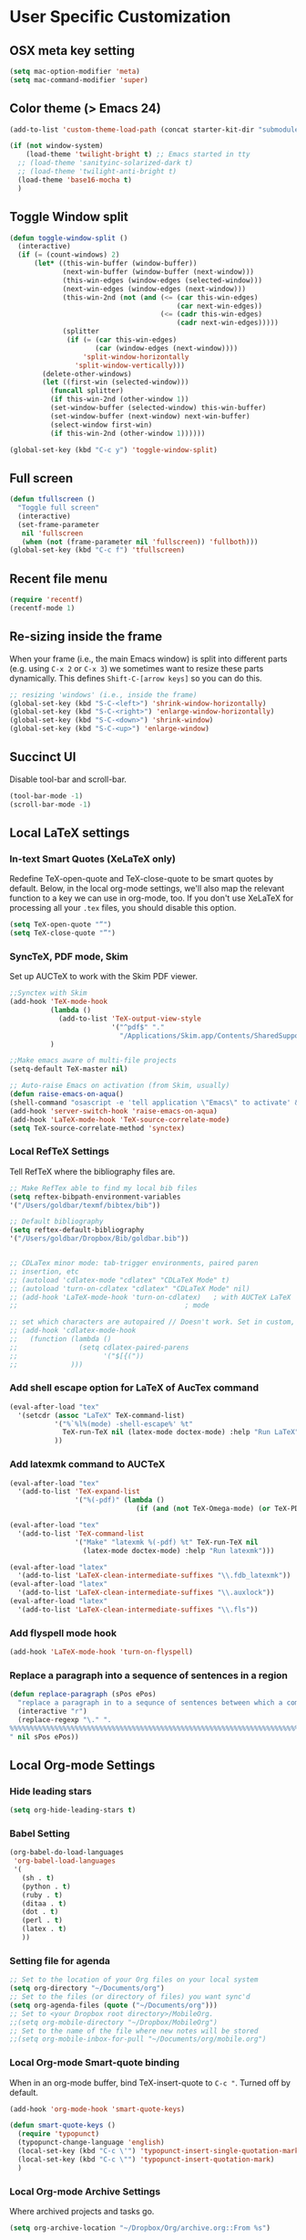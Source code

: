* User Specific Customization
** OSX meta key setting
#+name: osx-meta
#+begin_src emacs-lisp
  (setq mac-option-modifier 'meta)
  (setq mac-command-modifier 'super)
#+end_src

** Color theme (> Emacs 24)
#+name: setting color theme
#+begin_src emacs-lisp
  (add-to-list 'custom-theme-load-path (concat starter-kit-dir "submodules/color-themes"))

  (if (not window-system)
      (load-theme 'twilight-bright t) ;; Emacs started in tty
    ;; (load-theme 'sanityinc-solarized-dark t)
    ;; (load-theme 'twilight-anti-bright t)
    (load-theme 'base16-mocha t)
    )

#+end_src
** Toggle Window split
   #+begin_src emacs-lisp
     (defun toggle-window-split ()
       (interactive)
       (if (= (count-windows) 2)
           (let* ((this-win-buffer (window-buffer))
                  (next-win-buffer (window-buffer (next-window)))
                  (this-win-edges (window-edges (selected-window)))
                  (next-win-edges (window-edges (next-window)))
                  (this-win-2nd (not (and (<= (car this-win-edges)
                                              (car next-win-edges))
                                          (<= (cadr this-win-edges)
                                              (cadr next-win-edges)))))
                  (splitter
                   (if (= (car this-win-edges)
                          (car (window-edges (next-window))))
                       'split-window-horizontally
                     'split-window-vertically)))
             (delete-other-windows)
             (let ((first-win (selected-window)))
               (funcall splitter)
               (if this-win-2nd (other-window 1))
               (set-window-buffer (selected-window) this-win-buffer)
               (set-window-buffer (next-window) next-win-buffer)
               (select-window first-win)
               (if this-win-2nd (other-window 1))))))

     (global-set-key (kbd "C-c y") 'toggle-window-split)
   #+end_src

** Full screen
#+name: full screen
#+begin_src emacs-lisp
  (defun tfullscreen ()
    "Toggle full screen"
    (interactive)
    (set-frame-parameter
     nil 'fullscreen
     (when (not (frame-parameter nil 'fullscreen)) 'fullboth)))
  (global-set-key (kbd "C-c f") 'tfullscreen)
#+end_src

** Recent file menu
#+name: recentfile
#+begin_src emacs-lisp
  (require 'recentf)
  (recentf-mode 1)
#+end_src
** Re-sizing inside the frame
When your frame (i.e., the main Emacs window) is split into different
parts (e.g. using =C-x 2= or =C-x 3=) we sometimes want to resize
these parts dynamically. This defines =Shift-C-[arrow keys]= so you
can do this.

#+name: resize-splits
#+begin_src emacs-lisp
  ;; resizing 'windows' (i.e., inside the frame)
  (global-set-key (kbd "S-C-<left>") 'shrink-window-horizontally)
  (global-set-key (kbd "S-C-<right>") 'enlarge-window-horizontally)
  (global-set-key (kbd "S-C-<down>") 'shrink-window)
  (global-set-key (kbd "S-C-<up>") 'enlarge-window)
#+end_src
** Succinct UI

Disable tool-bar and scroll-bar.

#+name: minimal ui
#+begin_src emacs-lisp
  (tool-bar-mode -1)
  (scroll-bar-mode -1)
#+end_src
** Local LaTeX settings
*** In-text Smart Quotes (XeLaTeX only)
    Redefine TeX-open-quote and TeX-close-quote to be smart quotes by default. Below, in the local org-mode settings, we'll also map the relevant function to a key we can use in org-mode, too. If you don't use XeLaTeX for processing all your =.tex= files, you should disable this option.

#+source: smart-quotes
#+begin_src emacs-lisp
  (setq TeX-open-quote "“")
  (setq TeX-close-quote "”")
#+end_src

*** SyncTeX, PDF mode, Skim
Set up AUCTeX to work with the Skim PDF viewer.

#+name: auctex skim
#+begin_src emacs-lisp
  ;;Synctex with Skim
  (add-hook 'TeX-mode-hook
            (lambda ()
              (add-to-list 'TeX-output-view-style
                           '("^pdf$" "."
                             "/Applications/Skim.app/Contents/SharedSupport/displayline %n %o %b")))
            )

  ;;Make emacs aware of multi-file projects
  (setq-default TeX-master nil)

  ;; Auto-raise Emacs on activation (from Skim, usually)
  (defun raise-emacs-on-aqua()
  (shell-command "osascript -e 'tell application \"Emacs\" to activate' &"))
  (add-hook 'server-switch-hook 'raise-emacs-on-aqua)
  (add-hook 'LaTeX-mode-hook 'TeX-source-correlate-mode)
  (setq TeX-source-correlate-method 'synctex)
#+end_src

*** Local RefTeX Settings
Tell RefTeX where the bibliography files are.

#+name: local-reftex
#+begin_src emacs-lisp
    ;; Make RefTex able to find my local bib files
    (setq reftex-bibpath-environment-variables
    '("/Users/goldbar/texmf/bibtex/bib"))

    ;; Default bibliography
    (setq reftex-default-bibliography
    '("/Users/goldbar/Dropbox/Bib/goldbar.bib"))


    ;; CDLaTex minor mode: tab-trigger environments, paired paren
    ;; insertion, etc
    ;; (autoload 'cdlatex-mode "cdlatex" "CDLaTeX Mode" t)
    ;; (autoload 'turn-on-cdlatex "cdlatex" "CDLaTeX Mode" nil)
    ;; (add-hook 'LaTeX-mode-hook 'turn-on-cdlatex)   ; with AUCTeX LaTeX
    ;;                                         ; mode

    ;; set which characters are autopaired // Doesn't work. Set in custom, below.
    ;; (add-hook 'cdlatex-mode-hook
    ;;   (function (lambda ()
    ;;               (setq cdlatex-paired-parens
    ;;                     '("$[{("))
    ;;             )))
#+end_src

*** Add shell escape option for LaTeX of AucTex command
#+srcname: shell-escape
#+begin_src emacs-lisp
  (eval-after-load "tex"
    '(setcdr (assoc "LaTeX" TeX-command-list)
             '("%`%l%(mode) -shell-escape%' %t"
               TeX-run-TeX nil (latex-mode doctex-mode) :help "Run LaTeX")
             ))
#+end_src
*** Add latexmk command to AUCTeX
#+srcname: auctex-latexmk
#+begin_src emacs-lisp
  (eval-after-load "tex"
    '(add-to-list 'TeX-expand-list
                  '("%(-pdf)" (lambda ()
                                 (if (and (not TeX-Omega-mode) (or TeX-PDF-mode TeX-DVI-via-PDFTeX)) "-pdflatex='xelatex -shell-escape -synctex=1 -interaction=nonstopmode -file-line-error' -pdf" "")))))

  (eval-after-load "tex"
    '(add-to-list 'TeX-command-list
                  '("Make" "latexmk %(-pdf) %t" TeX-run-TeX nil
                    (latex-mode doctex-mode) :help "Run latexmk")))

  (eval-after-load "latex"
    '(add-to-list 'LaTeX-clean-intermediate-suffixes "\\.fdb_latexmk"))
  (eval-after-load "latex"
    '(add-to-list 'LaTeX-clean-intermediate-suffixes "\\.auxlock"))
  (eval-after-load "latex"
    '(add-to-list 'LaTeX-clean-intermediate-suffixes "\\.fls"))
#+end_src
*** Add flyspell mode hook
#+srcname: auctex-flyspell
#+begin_src emacs-lisp
  (add-hook 'LaTeX-mode-hook 'turn-on-flyspell)
#+end_src

*** Replace a paragraph into a sequence of sentences in a region
#+name: replace
#+begin_src emacs-lisp
  (defun replace-paragraph (sPos ePos)
    "replace a paragraph in to a sequnce of sentences between which a comment line exists."
    (interactive "r")
    (replace-regexp "\." ".
  %%%%%%%%%%%%%%%%%%%%%%%%%%%%%%%%%%%%%%%%%%%%%%%%%%%%%%%%%%%%%%%%%%%%%%%%%%%%%%%%
  " nil sPos ePos))
#+end_src

** Local Org-mode Settings
*** Hide leading stars
#+begin_src emacs-lisp
  (setq org-hide-leading-stars t)
#+end_src

*** Babel Setting
#+name: org-babel-lang-set
#+begin_src emacs-lisp
  (org-babel-do-load-languages
   'org-babel-load-languages
   '(
     (sh . t)
     (python . t)
     (ruby . t)
     (ditaa . t)
     (dot . t)
     (perl . t)
     (latex . t)
     ))

#+end_src

*** Setting file for agenda
#+name: orgmode agenda
#+begin_src emacs-lisp
  ;; Set to the location of your Org files on your local system
  (setq org-directory "~/Documents/org")
  ;; Set to the files (or directory of files) you want sync'd
  (setq org-agenda-files (quote ("~/Documents/org")))
  ;; Set to <your Dropbox root directory>/MobileOrg.
  ;;(setq org-mobile-directory "~/Dropbox/MobileOrg")
  ;; Set to the name of the file where new notes will be stored
  ;;(setq org-mobile-inbox-for-pull "~/Documents/org/mobile.org")

#+end_src
*** Local Org-mode Smart-quote binding
When in an org-mode buffer, bind TeX-insert-quote to =C-c "=. Turned off by default.

#+source: org-mode-smartquote-key
#+begin_src emacs-lisp :tangle no
  (add-hook 'org-mode-hook 'smart-quote-keys)

  (defun smart-quote-keys ()
    (require 'typopunct)
    (typopunct-change-language 'english)
    (local-set-key (kbd "C-c \'") 'typopunct-insert-single-quotation-mark)
    (local-set-key (kbd "C-c \"") 'typopunct-insert-quotation-mark)
    )
#+end_src

*** Local Org-mode Archive Settings
    Where archived projects and tasks go.
#+source: orgmode-archive
#+begin_src emacs-lisp :tangle no
  (setq org-archive-location "~/Dropbox/Org/archive.org::From %s")
#+end_src

*** Local Org-mode Mobile Settings
   Sync orgmode files with Dropbox and iPhone.
#+src-name: orgmode-mobile
#+begin_src emacs-lisp :tangle no
   ;; Set to the location of your Org files on your local system
   (setq org-directory "~/Documents/org")
   ;; Set to the files (or directory of files) you want sync'd
   (setq org-agenda-files (quote ("~/Documents/org")))
   ;; Set to <your Dropbox root directory>/MobileOrg.
   (setq org-mobile-directory "~/Dropbox/MobileOrg")
   ;; Set to the name of the file where new notes will be stored
   (setq org-mobile-inbox-for-pull "~/Documents/org/mobile.org")
#+end_src

*** Local Org-mode Babel Settings
   Configure org-mode so that when you edit source code in an indirect buffer (with C-c '), the buffer is opened in the current window. That way, your window organization isn't broken when switching.

#+source: orgmode-indirect-buffer-settings
#+begin_src emacs-lisp
  (setq org-src-window-setup 'current-window)
#+end_src

*** XeLaTeX and pdfLaTeX Export Settings
   Configure org-mode to export directly to PDF using pdflatex or
   xelatex, compiling the bibliography as it goes, with my preferred
   setup in each case. There is a good deal of local stuff in this section. The required style files used below are available at https://github.com/kjhealy/latex-custom-kjh. You may need to adjust or remove some of these settings depending on your
   preferences and local configuration.

#+source: orgmode-xelatex-export
#+begin_src emacs-lisp
  (require 'org-latex)
  ;; Choose either listings or minted for exporting source code blocks.
  ;; Using minted (as here) requires pygments be installed. To use the
  ;; default listings package instead, use
  ;; (setq org-export-latex-listings t)
  ;; and change references to "minted" below to "listings"
  (setq org-export-latex-listings 'minted)

  ;; default settings for minted code blocks
  (setq org-export-latex-minted-options
        '(;("frame" "single")
          ("bgcolor" "bg") ; bg will need to be defined in the preamble of your document. It's defined in org-preamble-pdflatex.sty and org-preamble-xelatex.sty below.
          ("fontsize" "\\small")
          ))
  ;; turn off the default toc behavior; deal with it properly in headers to files.
  (defun org-export-latex-no-toc (depth)
    (when depth
      (format "%% Org-mode is exporting headings to %s levels.\n"
              depth)))
  (setq org-export-latex-format-toc-function 'org-export-latex-no-toc)

  (add-to-list 'org-export-latex-classes
               '("memarticle"
                 "\\documentclass[11pt,oneside,article]{memoir}"
                 ("\\section{%s}" . "\\section*{%s}")
                 ("\\subsection{%s}" . "\\subsection*{%s}")
                 ("\\subsubsection{%s}" . "\\subsubsection*{%s}")
                 ("\\paragraph{%s}" . "\\paragraph*{%s}")
                 ("\\subparagraph{%s}" . "\\subparagraph*{%s}")))

  (add-to-list 'org-export-latex-classes
               '("memarticle-vc"
                 "\\documentclass[11pt,oneside,article]{memoir}\n\\immediate\\write18{sh ./vc}\n\\input{vc} % vc package"
                 ("\\section{%s}" . "\\section*{%s}")
                 ("\\subsection{%s}" . "\\subsection*{%s}")
                 ("\\subsubsection{%s}" . "\\subsubsection*{%s}")
                 ("\\paragraph{%s}" . "\\paragraph*{%s}")
                 ("\\subparagraph{%s}" . "\\subparagraph*{%s}")))

  (add-to-list 'org-export-latex-classes
               '("membook"
                 "\\documentclass[11pt,oneside]{memoir}"
                 ("\\chapter{%s}" . "\\chapter*{%s}")
                 ("\\section{%s}" . "\\section*{%s}")
                 ("\\subsection{%s}" . "\\subsection*{%s}")
                 ("\\subsubsection{%s}" . "\\subsubsection*{%s}")))

  (add-to-list 'org-export-latex-classes
               '("membook-vc"
                 "\\documentclass[11pt,oneside]{memoir}\n\\immediate\\write18{sh ./vc}\n\\input{vc} % vc package"
                 ("\\chapter{%s}" . "\\chapter*{%s}")
                 ("\\section{%s}" . "\\section*{%s}")
                 ("\\subsection{%s}" . "\\subsection*{%s}")
                 ("\\subsubsection{%s}" . "\\subsubsection*{%s}")))

  ;; Originally taken from Bruno Tavernier: http://thread.gmane.org/gmane.emacs.orgmode/31150/focus=31432
  ;; but adapted to use latexmk 4.22 or higher.
  (defun my-auto-tex-cmd ()
    "When exporting from .org with latex, automatically run latex,
                       pdflatex, or xelatex as appropriate, using latexmk."
    (let ((texcmd)))
    ;; default command: pdflatex
    (setq texcmd "latexmk -pdflatex='pdflatex --shell-escape' -pdf %f")
    ;; pdflatex -> .pdf
    (if (string-match "LATEX_CMD: pdflatex" (buffer-string))
        (setq texcmd "latexmk -pdflatex='pdflatex --shell-escape' -pdf %f"))
    ;; xelatex -> .pdf
    (if (string-match "LATEX_CMD: xelatex" (buffer-string))
        (setq texcmd "latexmk -pdflatex='xelatex --shell-escape' -pdf %f"))
    ;; LaTeX compilation command
    (setq org-latex-to-pdf-process (list texcmd)))

  (add-hook 'org-export-latex-after-initial-vars-hook 'my-auto-tex-cmd)

  ;; Default packages included in /every/ tex file, latex, pdflatex or xelatex
  (setq org-export-latex-packages-alist
        '(("" "graphicx" t)
          ("" "longtable" nil)
          ("" "float" )))

  ;; Custom packages
  (defun my-auto-tex-parameters ()
    "Automatically select the tex packages to include. See https://github.com/kjhealy/latex-custom-kjh for the support files included here."
    ;; default packages for ordinary latex or pdflatex export
    (setq org-export-latex-packages-alist
        '(("" "graphicx" t)
          ("" "longtable" nil)
          ("" "float" )))
    ;; (setq org-export-latex-default-packages-alist
    ;;       '(("AUTO" "inputenc" t)
    ;;         ("minted,minion" "org-preamble-pdflatex" t)))
    ;; Packages to include when xelatex is used
    (if (string-match "LATEX_CMD: pdflatex" (buffer-string))
        (setq org-export-latex-default-packages-alist
          '(("AUTO" "inputenc" t)
            ("minted,minion" "org-preamble-pdflatex" t))))
    ;; Packages to include when xelatex is used
    (if (string-match "LATEX_CMD: xelatex" (buffer-string))
        (setq org-export-latex-default-packages-alist
              '(("minted" "org-preamble-xelatex" t) ))))

  (add-hook 'org-export-latex-after-initial-vars-hook 'my-auto-tex-parameters)

#+end_src

*** Local Org-mode HTML export Settings
Create =html= files form the =org= sources, to help with documentation. To set up org-mode for publishing projects to HTML you will need to change these settings, as they apply only to the Starter Kit.

#+source: html-export-settings
#+begin_src emacs-lisp
  (setq org-publish-project-alist
         '(("org"
            :base-directory "~/.emacs.d/"
            :publishing-directory "~/Documents/websites/kjhhome/esk/"
            :auto-sitemap t
            :sitemap-filename "index.org"
            :sitemap-title "Emacs Starter Kit for the Social Sciences: Documentation"
            :section-numbers t
            :table-of-contents nil
            :style "<link rel=\"stylesheet\"
                   href=\"http://kieranhealy.org/css/blueprint/org-screen.css\"
                   type=\"text/css\"/>")))

;;   (setq org-export-html-style-extra "<link rel=\"stylesheet\" href=\"http://kieranhealy.org/css/kjh-org-custom.css\" type=\"text/css\"><link rel=\"stylesheet\" href=\"http://kieranhealy.org/css/blueprint/print.css\" type=\"text/css\" media=\"print\"> <!--[if IE]><link rel=\"stylesheet\" href=\"http://kieranhealy.org/css/blueprint/ie.css\" type=\"text/css\" media=\"screen,projection\"><![endif]-->")
    (setq org-export-html-style-extra "<link rel=\"stylesheet\" href=\"./style.css\" type=\"text/css\"/>")

#+end_src

*** Local Org-mode ToDo keyword Settings
#+source: orgmode-todo-keyword
#+begin_src emacs-lisp
  (setq org-todo-keywords
        (quote ((sequence "TODO(t)" "NEXT(n)" "STARTED(s)" "DELEGATED(D)" "|" "DONE(d!/!)")
                (sequence "WAITING(w@/!)" "SOMEDAY(S!)" "|" "CANCELLED(c@/!)" "PHONE")
                (sequence "OPEN(O!)" "|" "CLOSED(C!)"))))

  (setq org-todo-keyword-faces
        (quote (("TODO" :foreground "red" :weight bold)
                ("NEXT" :foreground "skyblue" :weight bold)
                ("STARTED" :foreground "skyblue" :weight bold)
                ("DELEGATED" :foreground "magenta" :weight bold)
                ("DONE" :foreground "forest green" :weight bold)
                ("WAITING" :foreground "orange" :weight bold)
                ("SOMEDAY" :foreground "magenta" :weight bold)
                ("CANCELLED" :foreground "forest green" :weight bold)
                ("OPEN" :foreground "blue" :weight bold)
                ("CLOSED" :foreground "forest green" :weight bold)
                ("PHONE" :foreground "forest green" :weight bold))))
#+end_src
*** Local Org-mode Seeting from doc.norang.ca

#+source: org-model-norang-no-show-children-task
#+begin_src emacs-lisp
(setq org-tags-match-list-sublevels nil)
#+end_src

#+source: org-mode-norang-project
#+begin_src emacs-lisp

(setq org-stuck-projects (quote ("" nil nil "")))

(defun bh/is-project-p ()
  "Any task with a todo keyword subtask"
  (let ((has-subtask)
        (subtree-end (save-excursion (org-end-of-subtree t)))
        (is-a-task (member (nth 2 (org-heading-components)) org-todo-keywords-1)))
    (save-excursion
      (forward-line 1)
      (while (and (not has-subtask)
                  (< (point) subtree-end)
                  (re-search-forward "^\*+ " subtree-end t))
        (when (member (org-get-todo-state) org-todo-keywords-1)
          (setq has-subtask t))))
    (and is-a-task has-subtask)))

(defun bh/skip-non-stuck-projects ()
  "Skip trees that are not stuck projects"
  (let* ((next-headline (save-excursion (or (outline-next-heading) (point-max))))
         (subtree-end (save-excursion (org-end-of-subtree t)))
         (has-next (save-excursion
                     (forward-line 1)
                     (and (< (point) subtree-end)
                          (re-search-forward "^\\*+ \\(NEXT\\|STARTED\\) " subtree-end t)))))
    (if (and (bh/is-project-p) (not has-next))
        nil ; a stuck project, has subtasks but no next task
      next-headline)))

(defun bh/skip-non-projects ()
  "Skip trees that are not projects"
  (let ((subtree-end (save-excursion (org-end-of-subtree t))))
    (if (bh/is-project-p)
        nil
      subtree-end)))

(defun bh/skip-project-trees-and-habits ()
  "Skip trees that are projects"
  (let ((subtree-end (save-excursion (org-end-of-subtree t))))
    (cond
     ((bh/is-project-p)
      subtree-end)
     ((org-is-habit-p)
      subtree-end)
     (t
      nil))))

(defun bh/skip-projects ()
  "Skip trees that are projects"
  (let ((next-headline (save-excursion (or (outline-next-heading) (point-max)))))
    (cond
     ((bh/is-project-p)
      next-headline)
     (t
      nil))))

(defun bh/skip-project-trees-and-habits ()
  "Skip trees that are projects"
  (let ((subtree-end (save-excursion (org-end-of-subtree t))))
    (cond
     ((bh/is-project-p)
      subtree-end)
     ((org-is-habit-p)
      subtree-end)
     (t
      nil))))
#+end_src

#+source: org-mode-norang-archive
#+begin_src emacs-lisp

(setq org-archive-mark-done nil)
(setq org-archive-location "%s_archive::* Archived Tasks")

(defun bh/skip-non-archivable-tasks ()
  "Skip trees that are not available for archiving"
  (let ((next-headline (save-excursion (or (outline-next-heading) (point-max)))))
    ;; Consider only tasks with done todo headings as archivable candidates
    (if (member (org-get-todo-state) org-done-keywords)
        (let* ((subtree-end (save-excursion (org-end-of-subtree t)))
               (daynr (string-to-int (format-time-string "%d" (current-time))))
               (a-month-ago (* 60 60 24 (+ daynr 1)))
               (last-month (format-time-string "%Y-%m-" (time-subtract (current-time) (seconds-to-time a-month-ago))))
               (this-month (format-time-string "%Y-%m-" (current-time)))
               (subtree-is-current (save-excursion
                                     (forward-line 1)
                                     (and (< (point) subtree-end)
                                          (re-search-forward (concat last-month "\\|" this-month) subtree-end t)))))
          (if subtree-is-current
              next-headline ; Has a date in this month or last month, skip it
            nil))  ; available to archive
      (or next-headline (point-max)))))
#+end_src


#+source: org-mode-norang-agenda-view
#+begin_src emacs-lisp

  ;; default one day
  (setq org-agenda-ndays 1)

  ;; Do not dim blocked tasks
  (setq org-agenda-dim-blocked-tasks nil)

  ;; Custom agenda command definitions
  (setq org-agenda-custom-commands
        (quote (("N" "Notes" tags "NOTE"
                 ((org-agenda-overriding-header "Notes")
                  (org-tags-match-list-sublevels t)))
                ("h" "Habits" tags-todo "STYLE=\"habit\""
                 ((org-agenda-overriding-header "Habits")
                  (org-agenda-sorting-strategy
                   '(todo-state-down effort-up category-keep))))
                (" " "Agenda"
                 ((agenda "" nil)
                  (tags "REFILE"
                        ((org-agenda-overriding-header "Notes and Tasks to Refile")
                         (org-agenda-overriding-header "Tasks to Refile")))
                  (tags-todo "-WAITING-CANCELLED/!NEXT|STARTED"
                             ((org-agenda-overriding-header "Next Tasks")
                              (org-agenda-skip-function 'bh/skip-projects)
                              (org-tags-match-list-sublevels 'indented)
                              (org-agenda-todo-ignore-scheduled t)
                              (org-agenda-todo-ignore-deadlines t)
                              (org-tags-match-list-sublevels t)
                              (org-agenda-sorting-strategy
                               '(todo-state-down effort-up category-keep))))
                  (tags-todo "-CANCELLED/!"
                             ((org-agenda-overriding-header "Stuck Projects")
                              (org-tags-match-list-sublevels 'indented)
                              (org-agenda-skip-function 'bh/skip-non-stuck-projects)))
                  ;; (tags-todo "-REFILE-CANCELLED/!-NEXT-STARTED-WAITING"
                  ;;            ((org-agenda-overriding-header "Relevant Tasks")
                  ;;             (org-agenda-skip-function 'bh/skip-non-relevant-tasks)
                  ;;             (org-tags-match-list-sublevels 'indented)
                  ;;             (org-agenda-todo-ignore-scheduled t)
                  ;;             (org-agenda-todo-ignore-deadlines t)
                  ;;             (org-agenda-sorting-strategy
                  ;;              '(category-keep))))
                  (tags-todo "-CANCELLED/!"
                             ((org-agenda-overriding-header "Projects")
                              (org-agenda-skip-function 'bh/skip-non-projects)
                              (org-tags-match-list-sublevels 'indented)
                              (org-agenda-todo-ignore-scheduled 'future)
                              (org-agenda-todo-ignore-deadlines 'future)
                              (org-agenda-sorting-strategy
                               '(category-keep))))
                  (todo "WAITING|SOMEDAY"
                        ((org-agenda-overriding-header "Waiting and Postponed tasks")
                         (org-agenda-skip-function 'bh/skip-projects)))
                  ;; (tags "-REFILE/"
                  ;;       ((org-agenda-overriding-header "Tasks to Archive")
                  ;;        (org-agenda-skip-function 'bh/skip-non-archivable-tasks)))
                  )
                 nil)
                ("r" "Tasks to Refile" tags "REFILE"
                 ((org-agenda-overriding-header "Notes and Tasks to Refile")
                  (org-agenda-overriding-header "Tasks to Refile")))
                ("#" "Stuck Projects" tags-todo "-CANCELLED/!"
                 ((org-agenda-overriding-header "Stuck Projects")
                  (org-tags-match-list-sublevels 'indented)
                  (org-agenda-skip-function 'bh/skip-non-stuck-projects)))
                ("n" "Next Tasks" tags-todo "-WAITING-CANCELLED/!NEXT|STARTED"
                 ((org-agenda-overriding-header "Next Tasks")
                  (org-agenda-skip-function 'bh/skip-projects)
                  (org-tags-match-list-sublevels t)
                  (org-agenda-sorting-strategy
                   '(todo-state-down effort-up category-keep))))
                ("R" "Relevant Tasks" tags-todo "-REFILE-CANCELLED/!-NEXT-STARTED-WAITING"
                 ((org-agenda-overriding-header "Relevant Tasks")
                  (org-agenda-skip-function 'bh/skip-non-relevant-tasks)
                  (org-tags-match-list-sublevels 'indented)
                  (org-agenda-sorting-strategy
                   '(category-keep))))
                ("p" "Projects" tags-todo "-CANCELLED/!"
                 ((org-agenda-overriding-header "Projects")
                  (org-agenda-skip-function 'bh/skip-non-projects)
                  (org-tags-match-list-sublevels 'indented)
                  (org-agenda-todo-ignore-scheduled 'future)
                  (org-agenda-todo-ignore-deadlines 'future)
                  (org-agenda-sorting-strategy
                   '(category-keep))))
                ("w" "Waiting Tasks" todo "WAITING|SOMEDAY"
                 ((org-agenda-overriding-header "Waiting and Postponed tasks"))
                 (org-agenda-skip-function 'bh/skip-projects))
                ("A" "Tasks to Archive" tags "-REFILE/"
                 ((org-agenda-overriding-header "Tasks to Archive")
                  (org-agenda-skip-function 'bh/skip-non-archivable-tasks))))))

#+end_src


#+source: org-mode-norang-propagate-started
#+begin_src emacs-lisp
;; Mark parent tasks as started
(defvar bh/mark-parent-tasks-started nil)

(defun bh/mark-parent-tasks-started ()
  "Visit each parent task and change TODO states to STARTED"
  (unless bh/mark-parent-tasks-started
    (when (equal state "STARTED")
      (let ((bh/mark-parent-tasks-started t))
        (save-excursion
          (while (org-up-heading-safe)
            (when (member (nth 2 (org-heading-components)) (list "TODO" "NEXT"))
              (org-todo "STARTED"))))))))

(add-hook 'org-after-todo-state-change-hook 'bh/mark-parent-tasks-started 'append)
#+end_src

#+source: org-mode-norang-reuse-window-for-agenda
#+begin_src emacs-lisp
  ; Overwrite the current window with the agenda
  (setq org-agenda-window-setup 'current-window)
#+end_src

*** Set Adium Status When clock in/out

#+source: set-adium-status
#+begin_src emacs-lisp
  (defun set-adium-status (status)
    (do-applescript
     (format "
  on do_menu(app_name, menu_name, menu_item)
          try
                  -- bring the target application to the front
                  tell application app_name
                          activate
                  end tell
                  tell application \"System Events\"
                          tell process app_name
                                  tell menu bar 1
                                          tell menu bar item menu_name
                                                  tell menu menu_name
                                                          click menu item menu_item
                                                  end tell
                                          end tell
                                  end tell
                          end tell
                  end tell
                  return true
          on error error_message
                  return false
          end try
  end do_menu

  do_menu(\"Adium\",\"Status\",\"%s\")
  tell application \"Emacs\" to activate
  " status))
    )
#+end_src

#+source: org-mode-clock-hooks
#+begin_src emacs-lisp
  (defun adium-set-busy ()
    (interactive)
    (set-adium-status "Busy")
    )

  (defun adium-set-available ()
    (interactive)
    (set-adium-status "Available")
    )

  (add-hook 'org-clock-in-hook 'adium-set-busy)
  (add-hook 'org-clock-out-hook 'adium-set-available)
  (add-hook 'org-clock-cancel-hook 'adium-set-available)

#+end_src

*** Add flyspell mode hook
#+srcname: orgmode-flyspell
#+begin_src emacs-lisp
  (add-hook 'org-mode-hook 'turn-on-flyspell)
#+end_src

*** Add org-bullets hook
#+name: org-bullets
#+begin_src emacs-lisp
  (require 'org-bullets)
  (add-hook 'org-mode-hook (lambda () (org-bullets-mode 1)))

  (setq org-bullets-bullet-list
        '(
      ;;; Large
          "◉"
          "●"
          "○"
          "◆"
          "◇"
      ;;; Small
          "►"
          "•"
          "★"
          "▸"
          ))
#+end_src
*** Set org level faces
#+name: org-level-faces
#+begin_src emacs-lisp
  ;;; fix level 4 italic font to normal
  (custom-set-faces
   '(org-level-1 ((t (:inherit outline-1 :height 1.3))))
   '(org-level-2 ((t (:inherit outline-2 :height 1.2))))
   '(org-level-3 ((t (:inherit outline-3 :height 1.15))))
   '(org-level-4 ((t (:inherit outline-4 :slant normal :height 1.1))))
   '(org-level-5 ((t (:inherit outline-5 :height 1.05))))
   )
#+end_src
** Org-Jekyll Site Generation
#+name: org-jekyll
#+begin_src emacs-lisp
  ;;; Emacs org-mode support for blogging with Jekyll.
  ;;;
  ;;; To use, just put this file somewhere in your emacs load path and
  ;;; (require 'org-jekyll)
  ;;;
  ;;; An article showing its use can be found at:
  ;;;    - http://www.gorgnegre.com/linux/using-emacs-orgmode-to-blog-with-jekyll.html
  ;;;
  ;;; Adapted from
  ;;;    - http://orgmode.org/worg/org-tutorials/org-jekyll.html
  ;;;    - https://github.com/metajack/jekyll/blob/master/emacs/jekyll.el
  ;;;
  ;;; Gorg Negre 2012-07-05
  (require 'org-jekyll)

  ;; Improve our blogging experience with Org-Jekyll. This code sets four
  ;; functions with corresponding key bindings:
  ;;
  ;; C-c j n - Create new draft
  ;; C-c j P - Post current draft
  ;; C-c j d - Show all drafts
  ;; C-c j p - Show all posts
  ;;
  ;; Once a draft has been posted (i.e., moved from the _drafts
  ;; directory to _post with the required date prefix in the filename), we
  ;; then need to html-export it to the jekyll rootdir (with org-publish).

  (global-set-key (kbd "C-c k n") 'jekyll-draft-post)
  (global-set-key (kbd "C-c k P") 'jekyll-publish-post)
  (global-set-key (kbd "C-c k p") (lambda ()
                                    (interactive)
                                    (find-file "~/git/org-homepage/org/_posts/")))
  (global-set-key (kbd "C-c k d") (lambda ()
                                    (interactive)
                                    (find-file "~/git/org-homepage/org/_drafts/")))

  (defvar jekyll-directory "/Volumes/Users/goldbar/git/org-homepage/org/"
    "Path to Jekyll blog.")
  (defvar jekyll-drafts-dir "_drafts/"
    "Relative path to drafts directory.")
  (defvar jekyll-posts-dir "_posts/"
    "Relative path to posts directory.")
  (defvar jekyll-post-ext ".org"
    "File extension of Jekyll posts.")
  (defvar jekyll-post-template
    "#+STARTUP: showall\n#+STARTUP: hidestars\n#+OPTIONS: H:2 num:nil tags:nil toc:1 timestamps:t\n#+BEGIN_HTML\n---\nlayout: post\ntitle: %s\nexcerpt: \ncategories:\n  -  \ntags:\n  -  \npublished: false\n---\n#+END_HTML\n\n** "
    "Default template for Jekyll posts. %s will be replace by the post title.")

  (defun jekyll-make-slug (s)
    "Turn a string into a slug."
    (replace-regexp-in-string
     " " "-" (downcase
              (replace-regexp-in-string
               "[^A-Za-z0-9 ]" "" s))))

  (defun jekyll-yaml-escape (s)
    "Escape a string for YAML."
    (if (or (string-match ":" s)
            (string-match "\"" s))
        (concat "\"" (replace-regexp-in-string "\"" "\\\\\"" s) "\"")
      s))

  (defun jekyll-draft-post (title)
    "Create a new Jekyll blog post."
    (interactive "sPost Title: ")
    (let ((draft-file (concat jekyll-directory jekyll-drafts-dir
                              (jekyll-make-slug title)
                              jekyll-post-ext)))
      (if (file-exists-p draft-file)
          (find-file draft-file)
        (find-file draft-file)
        (insert (format jekyll-post-template (jekyll-yaml-escape title))))))

  (defun jekyll-publish-post ()
    "Move a draft post to the posts directory, and rename it so that it
   contains the date."
    (interactive)
    (cond
     ((not (equal
            (file-name-directory (buffer-file-name (current-buffer)))
            (concat jekyll-directory jekyll-drafts-dir)))
      (message "This is not a draft post.")
      (insert (file-name-directory (buffer-file-name (current-buffer))) "\n"
              (concat jekyll-directory jekyll-drafts-dir)))
     ((buffer-modified-p)
      (message "Can't publish post; buffer has modifications."))
     (t
      (let ((filename
             (concat jekyll-directory jekyll-posts-dir
                     (format-time-string "%Y-%m-%d-")
                     (file-name-nondirectory
                      (buffer-file-name (current-buffer)))))
            (old-point (point)))
        (rename-file (buffer-file-name (current-buffer))
                     filename)
        (kill-buffer nil)
        (find-file filename)
        (set-window-point (selected-window) old-point)))))


  ;; Define our org project to be exported. Run "M-x org-export X mvm" to
  ;; export.
  (setq org-publish-project-alist
        '(
          ("org-page"
           :base-directory "~/git/org-homepage/org/" ;; Path to your org files.
           :base-extension "org"
           :publishing-directory "~/git/org-homepage/rootdir/" ;; Path to your Jekyll project.
           :recursive t
           :publishing-function org-publish-org-to-html
           :headline-levels 6
           :html-extension "html"
           :body-only t ;; Only export section between &lt;body&gt; &lt;/body&gt; tags
           :section-numbers nil
           :table-of-contents nil

           :author "Jinha Kim"
           :email "goldbar80@gmail.com"
           )

          ("org-static-page"
           :base-directory "~/git/org-homepage/org/"
           :base-extension "css\\|js\\|png\\|jpg\\|ico\\|gif\\|pdf\\|mp3\\|flac\\|ogg\\|swf\\|php\\|markdown\\|md\\|html\\|htm\\|sh\\|xml\\|gz\\|bz2\\|vcf\\|zip\\|txt\\|tex\\|otf\\|ttf\\|eot\\|rb\\|yml\\|htaccess\\|textile\\|gitignore"
           :publishing-directory "~/git/org-homepage/rootdir/"
           :recursive t
           :publishing-function org-publish-attachment)

          ("page" :components ("org-page" "org-static-page"))

          ))


#+end_src

** Local iBuffer Settings
   Manage a lot of buffers easily with C-x C-b. Already set up
   elsewhere in the starter kit. Add local configuration here, e.g.,
   display categories.
#+srcname: iBuffer-custom
#+begin_src emacs-lisp
  (setq ibuffer-saved-filter-groups
      '(("home"
	 ("emacs-config" (or (filename . ".emacs.d")
			     (filename . "emacs-config")))
	 ("Org" (or (mode . org-mode)
		    (filename . "OrgMode")))
	 ("Web Dev" (or (mode . html-mode)
			(mode . css-mode)))
	 ("Magit" (name . "\*magit"))
	 ("ESS" (mode . ess-mode))
         ("LaTeX" (mode . latex-mode))
	 ("Help" (or (name . "\*Help\*")
		     (name . "\*Apropos\*")
		     (name . "\*info\*"))))))

        (add-hook 'ibuffer-mode-hook
	             '(lambda ()
	             (ibuffer-switch-to-saved-filter-groups "home")))
       (setq ibuffer-show-empty-filter-groups nil)
       (setq ibuffer-expert t)
       (add-hook 'ibuffer-mode-hook
       '(lambda ()
       (ibuffer-auto-mode 1)
       (ibuffer-switch-to-saved-filter-groups "home")))
#+end_src
** Matlab
#+name: matlab-configure
#+begin_src emacs-lisp
  (load-library "matlab-load")
  (setq matlab-shell-command-switches '("-nodesktop -nosplash"))
  (setq matlab-indent-function-body t)
#+end_src
** Graphviz dot mode
#+name: dot mode
#+begin_src emacs-lisp
  (load "graphviz-dot-mode")
  (set-default 'autopair-dont-activate #' (lambda () (eq major-mode 'graphviz-dot-mode)))
#+end_src
** Workgroups
#+name: workgropus
#+begin_src emacs-lisp :tangle no
  (require 'workgroups)
  (workgroups-mode t)
  (wg-load "~/.emacs.d/wg.saved")
  (setq wg-switch-on-load nil)
  (setq wg-morph-on nil)
  (setq wg-use-faces nil)
#+end_src
** Writegood mode
#+name: writegood mode
#+begin_src emacs-lisp
  (require 'writegood-mode)
  (global-set-key "\C-cg" 'writegood-mode)
#+end_src
** Psvn
#+name: psvn
#+begin_src emacs-lisp :tangle no
  (require 'psvn)
#+end_src
** Git-emacs
#+name: git-emacs
#+begin_src emacs-lisp
  (require 'git-emacs)
#+end_src
** Emacs w3m
#+name: emacs w3m
#+begin_src emacs-lisp :tangle no
  (require 'w3m-load)
#+end_src
** Calfw
#+name: calfw
#+begin_src emacs-lisp
  (require 'calfw)
  (require 'calfw-org)
  (require 'calfw-ical)

  ;; First day of the week
  (setq calendar-week-start-day 1) ; 0:Sunday, 1:Monday

  (defun my-open-cfw-calendar ()
    (interactive)
    (cfw:open-calendar-buffer
     :contents-sources
     (list
      (cfw:org-create-source "Green")
      (cfw:ical-create-source "@DM" "https://www.google.com/calendar/ical/fhde752kgi3sbicapc6rl5311s%40group.calendar.google.com/public/basic.ics" "Orange")
      )))
#+end_src
** Send Gmail setup
#+name: send-gmail-setup
#+begin_src emacs-lisp
  (setq mail-host-address "gmail.com")
  (setq user-mail-address "goldbar80@gmail.com")
  (setq send-mail-function (quote smtpmail-send-it))
  (setq smtpmail-smtp-server "smtp.gmail.com")
  (setq smtpmail-smtp-service 587)
  (setq smtpmail-auth-credentials (expand-file-name (concat starter-kit-dir ".authinfo")))
  (setq smtpmail-starttls-credentials (quote (("smtp.gmail.com" 587 nil nil))))
#+end_src

** Gnus
*** Read Gmail
#+name: read-gmail-gnus
#+begin_src emacs-lisp
  (setq gnus-select-method '(nnimap "gmail"
                                    (nnimap-address "imap.gmail.com")
                                    (nnimap-server-port 993)
                                    (nnimap-stream ssl)))

  ;; Make Gnus NOT ignore [Gmail] mailboxes
  (setq gnus-ignored-newsgroups "^to\\.\\|^[0-9. ]+\\( \\|$\\)\\|^[\"]\"[#'()]")

  ;; periodic update
  ;; (gnus-demon-add-handler 'gnus-group-get-new-news 10 t)
  ;; (gnus-demon-init)

  ;; in case of offline ... prevent emacs crash
  ;; (defadvice gnus-demon-scan-news (around gnus-demon-timeout activate)
  ;;   "Timeout for Gnus."
  ;;   (with-timeout
  ;;       (120 (message "Gnus timed out."))
  ;;     ad-do-it))



#+end_src
*** Thread View
#+name: gnus-thread-tree
#+begin_src emacs-lisp
  (setq-default
   gnus-summary-line-format "%U%R%z %(%&user-date;  %-15,15f %* %B%s%)\n"
   gnus-user-date-format-alist '((t . "%Y-%m-%d %H:%M"))
   gnus-summary-thread-gathering-function 'gnus-gather-threads-by-references
   gnus-thread-sort-functions '(gnus-thread-sort-by-date)
   gnus-sum-thread-tree-single-indent   "◎ "
   gnus-sum-thread-tree-false-root      "  "
   gnus-sum-thread-tree-indent          "  "
   gnus-sum-thread-tree-leaf-with-other "├─>"
   gnus-sum-thread-tree-root            "┌ "
   gnus-sum-thread-tree-single-leaf     "└─>"
   gnus-sum-thread-tree-vertical        "│")
#+end_src
*** Summary article sort
#+name: gnus-summary-article-sort
#+begin_src emacs-lisp
  (setq gnus-article-sort-functions
        '(gnus-article-sort-by-most-recent-date))
#+end_src
** Elscreen
#+name: elscreen
#+begin_src emacs-lisp :tangle no
  (setq elscreen-display-screen-number nil)
  (elscreen-start)
#+end_src
** E2wm
#+name: e2wm
#+begin_src emacs-lisp
  (require 'e2wm)
  (require 'e2wm-vcs)

  ;; add keybinding for code perspective
  (e2wm:add-keymap
   e2wm:pst-minor-mode-keymap
   '(
     ("prefix i" . e2wm:dp-code-navi-imenu-command)
     ("prefix h" . e2wm:dp-code-navi-history-command)
     ("prefix m" . e2wm:dp-code-navi-main-command)
     ("prefix f" . e2wm:dp-code-navi-files-command)
     ("prefix 6" . e2wm:dp-magit)
     )
   e2wm:prefix-key)
 #+end_src
** Powerline

#+begin_src emacs-lisp
  (custom-set-faces
   '(mode-line ((t (:box nil :height 110 :weight light))))
   '(mode-line-inactive ((t (:box nil :height 90 :weight light)))))
  (require 'powerline)

  ;; for solarized-light
  ;; (defface powerline-active1-g '((t (:background "#ada96e" :inherit mode-line)))
  ;;   "Powerline face 1."
  ;;   :group 'powerline)

  ;; (defface powerline-active2-g '((t (:background "#ede275" :inherit mode-line)))
  ;;   "Powerline face 2."
  ;;   :group 'powerline)

  ;; (defface powerline-inactive1-g
  ;;   '((t (:background "#887755" :inherit mode-line-inactive)))
  ;;   "Powerline face 1."
  ;;   :group 'powerline)

  ;; (defface powerline-inactive2-g
  ;;   '((t (:background "#bbaa55" :inherit mode-line-inactive)))
  ;;   "Powerline face 2."
  ;;   :group 'powerline)

  ;; for tomorrow-night
  ;; (defface powerline-active1-g '((t (:background "#585a5e" :inherit mode-line)))
  ;;   "Powerline face 1."
  ;;   :group 'powerline)

  ;; (defface powerline-active2-g '((t (:background "#4a8e87" :inherit mode-line)))
  ;;   "Powerline face 2."
  ;;   :group 'powerline)

  ;; (defface powerline-inactive1-g
  ;;   '((t (:background "#282a2e" :inherit mode-line-inactive)))
  ;;   "Powerline face 1."
  ;;   :group 'powerline)

  ;; (defface powerline-inactive2-g
  ;;   '((t (:background "#373b41" :inherit mode-line-inactive)))
  ;;   "Powerline face 2."
  ;;   :group 'powerline)

  ;; for twilight-bright
  ;; (defface powerline-active1-g '((t (:background "#c9d6df" :inherit mode-line)))
  ;;   "Powerline face 1."
  ;;   :group 'powerline)

  ;; (defface powerline-active2-g '((t (:background "#99a6af" :inherit mode-line)))
  ;;   "Powerline face 2."
  ;;   :group 'powerline)

  ;; (defface powerline-inactive1-g
  ;;   '((t (:background "#cecece" :inherit mode-line-inactive)))
  ;;   "Powerline face 1."
  ;;   :group 'powerline)

  ;; (defface powerline-inactive2-g
  ;;   '((t (:background "#9e9e9e" :inherit mode-line-inactive)))
  ;;   "Powerline face 2."
  ;;   :group 'powerline)

  ;; for twilight-anti-bright
  ;; (defface powerline-active1-g '((t (:foreground "#8eafd9" :background "#3b535e" :inherit mode-line)))
  ;;   "Powerline face 1."
  ;;   :group 'powerline)

  ;; (defface powerline-active2-g '((t (:foreground "#aecff9" :background "#6b838e" :inherit mode-line)))
  ;;   "Powerline face 2."
  ;;   :group 'powerline)

  ;; (defface powerline-inactive1-g
  ;;   '((t (:foreground "#567e9a" :background "#3f4750" :inherit mode-line-inactive)))
  ;;   "Powerline face 1."
  ;;   :group 'powerline)

  ;; (defface powerline-inactive2-g
  ;;   '((t (:foreground "#769eba" :background "#6f7780" :inherit mode-line-inactive)))
  ;;   "Powerline face 2."
  ;;   :group 'powerline)

  ;; for base16-mocha

  (defface powerline-active1-g '((t (:foreground "#d8cfcd" :background "#847260" :inherit mode-line)))
    "Powerline face 1."
    :group 'powerline)

  (defface powerline-active2-g '((t (:foreground "#f8efed" :background "#a49280" :inherit mode-line)))
    "Powerline face 2."
    :group 'powerline)

  (defface powerline-inactive1-g
    '((t (:foreground "#8e806a" :background "#635646" :inherit mode-line-inactive)))
    "Powerline face 1."
    :group 'powerline)

  (defface powerline-inactive2-g
    '((t (:foreground "#9e907a" :background "#736656" :inherit mode-line-inactive)))
    "Powerline face 2."
    :group 'powerline)

  (setq-default mode-line-format
                '("%e"
                  (:eval
                   (let* ((active (powerline-selected-window-active))
                          (face1 (if active 'powerline-active1-g
                                   'powerline-inactive1-g))
                          (face2 (if active 'powerline-active2-g
                                   'powerline-inactive2-g))
                          (lhs (list
                                (powerline-raw "%*" nil 'l)
  ;;                              (powerline-raw (wg-mode-line-string) nil 'l)
                                (powerline-buffer-size nil 'l)
                                (powerline-buffer-id nil 'l)

                                (powerline-raw " ")
                                (powerline-arrow-right nil face1)

                                (when (boundp 'erc-modified-channels-object)
                                  (powerline-raw erc-modified-channels-object
                                                 face1 'l))

                                (powerline-major-mode face1 'l)
                                (powerline-process face1)
                                (powerline-minor-modes face1 'l)
                                (powerline-narrow face1 'l)

                                (powerline-raw " " face1)
                                (powerline-arrow-right face1 face2)

                                (powerline-vc face2)))
                          (rhs (list
                                (powerline-raw global-mode-string face2 'r)

                                (powerline-arrow-left face2 face1)

                                (powerline-raw "%4l" face1 'r)
                                (powerline-raw ":" face1)
                                (powerline-raw "%3c" face1 'r)

                                (powerline-arrow-left face1 nil)
                                (powerline-raw " ")
                                (powerline-raw "%6p" nil 'r)

                                (powerline-hud face2 face1))))
                     (concat
                      (powerline-render lhs)
                      (powerline-fill face2 (powerline-width rhs))
                      (powerline-render rhs))))))

  (setq display-time-string-forms '((format
                                     "%s/%s(%s) %s:%s" month day dayname 24-hours minutes)))

  (display-time-mode t)



#+end_src

#+begin_src emacs-lisp :tangle no
  (require 'powerline)
  ;; colors...
  ;;(setq powerline-color1 "#222")      ;; dark grey;
  ;;(setq powerline-color2 "#444")      ;; slightly lighter grey
  (setq powerline-color1 "#daa520")      ;; goldenrod
  (setq powerline-color2 "#ffd700")      ;; gold

  ;; def some strings
  (defpowerline time "%M")

  ;; shape...
  (setq powerline-arrow-shape 'rounded) ;; mirrored arrows,
  ;; see below for the shape options
  (display-time)
  (setq-default mode-line-format
        (list
         '("%e"
           mode-line-mule-info
           mode-line-modified
           (wg-mode-line-on
            (:eval
             (wg-mode-line-string)))
           )
         '(:eval (concat
                  (powerline-rmw            'left   nil  )
                  (powerline-buffer-id      'left   nil  powerline-color1  )
                  (powerline-major-mode     'left        powerline-color1  )
                  (powerline-minor-modes    'left        powerline-color1  )
                  (powerline-narrow         'left        powerline-color1  powerline-color2  )
                  (powerline-vc             'center                        powerline-color2  )
                  (powerline-make-fill                                     powerline-color2  )
                  (powerline-row            'right       powerline-color1  powerline-color2  )
                  (powerline-make-text      ":"          powerline-color1  )
                  (powerline-column         'right       powerline-color1  )
                  (powerline-percent        'right       powerline-color1  )
                  (powerline-time           'right  nil  powerline-color1  )
                  (powerline-make-text      "  "    nil  )))))

  ;; time string format
  (setq display-time-string-forms '((format
                                     "%s/%s(%s) %s:%s" month day dayname 24-hours minutes)))
  (display-time-mode t)

#+end_src

** Reload configuration!!
#+name: reload-emacs
#+begin_src emacs-lisp
  (defun reload-emacs ()
    (interactive)
    ;; (load-file (concat starter-kit-dir "init.el"))
    (load-file (concat starter-kit-dir "starter-kit.el"))
  )
#+end_src
** Eshell
*** prompt
#+name: eshell prompt
#+begin_src emacs-lisp
  ;; borrowed from http://www.emacswiki.org/emacs/EshellPrompt

  (defmacro with-face (str &rest properties)
    `(propertize ,str 'face (list ,@properties)))

  (defun goldbar-eshell-prompt ()
    (let ((background "#1d1f21")
          (current-line "#282a2e")
          (selection "#373b41")
          (foreground "#c5c8c6")
          (comment "#969896")
          (red "#cc6666")
          (orange "#de935f")
          (yellow "#f0c674")
          (green "#b5bd68")
          (aqua "#8abeb7")
          (blue "#81a2be")
          (purple "#b294bb"))
      (concat
       (with-face "┌─[")
       (with-face (format-time-string "%a %b %d " (current-time)) :foreground aqua :weight 'bold)
       (with-face (format-time-string "%T " (current-time)) :foreground red :weight 'bold)
       (with-face "][")
       (with-face user-login-name :foreground green :weight 'bold)
       (with-face "][")
       (with-face system-name :foreground green)
       (with-face "]")
       (with-face
        (or (ignore-errors (format "[" (vc-responsible-backend default-directory))) ""))
       (with-face
        (or (ignore-errors (format "%s" (vc-responsible-backend default-directory))) "") :foreground yellow)
       (with-face
        (or (ignore-errors (format "]" (vc-responsible-backend default-directory))) ""))
       (with-face "[")
       (with-face (eshell/pwd) :foreground aqua)
       (with-face "]")
       (with-face "\n└─▪")
       ;; (if (= (user-uid) 0)
       ;;     (with-face " #" :foreground "red")
       ;;   " $")
       " ")))
  (setq eshell-prompt-function 'goldbar-eshell-prompt)
  (setq eshell-highlight-prompt nil)

#+end_src
** Word count
#+name: word-count
#+begin_src emacs-lisp
  ;; from http://emacs-fu.blogspot.kr/2009/01/counting-words.html

  (defun goldbar-count-words (&optional begin end)
    "count words between BEGIN and END (region); if no region defined, count words in buffer"
    (interactive "r")
    (let ((b (if mark-active begin (point-min)))
          (e (if mark-active end (point-max))))
      (message "Word count: %s" (how-many "\\w+" b e))))

#+end_src

** Markdown mode
#+begin_src emacs-lisp
  (autoload 'markdown-mode "markdown-mode.el" "Major mode for editing Markdown files" t)
  (setq auto-mode-alist
        (cons '("\\.md" . markdown-mode) auto-mode-alist))
  (add-hook 'markdown-mode-hook 'turn-on-flyspell)
#+end_src
*** custom face
#+name: markdown-level-faces
#+begin_src emacs-lisp
  (custom-set-faces
   '(markdown-header-face-1 ((t (:inherit markdown-header-face :height 1.7))))
   '(markdown-header-face-2 ((t (:inherit markdown-header-face :height 1.5))))
   '(markdown-header-face-3 ((t (:inherit markdown-header-face :height 1.3))))
   '(markdown-header-face-4 ((t (:inherit markdown-header-face :height 1.2))))
   '(markdown-header-face-5 ((t (:inherit markdown-header-face :height 1.1))))
   )
#+end_src
** Ansi term
*** support unicode chars
#+name: ansi term unicode chars
#+begin_src emacs-lisp
  (defadvice ansi-term (after advise-ansi-term-coding-system)
    (set-buffer-process-coding-system 'utf-8-unix 'utf-8-unix))
  (ad-activate 'ansi-term)
#+end_src
** Artbollocks
#+name: artbollocks mode
#+begin_src emacs-lisp
  (require 'artbollocks-mode)

  (add-hook 'text-mode-hook 'artbollocks-mode)
  (add-hook 'org-mode-hook 'artbollocks-mode)
  ;;(add-hook 'LaTeX-mode-hook 'artbollocks-mode)
#+end_src

** Flymake
#+name: flymake
#+begin_src emacs-lisp
  (require 'flymake-cursor)
  ;; (defun my-flymake-show-error ()
  ;;   "Display flymake message from current line."
  ;;   (interactive)
  ;;   (flymake-display-err-menu-for-current-line))
  ;; (global-set-key [?\C-`] 'my-flymake-show-error)
  (defun my-flymake-show-next-error ()
    (interactive)
    (flymake-goto-next-error))

  ;; And set it to the shortcut C-c C-v
  (add-hook 'c-mode-common-hook
            (lambda ()
              (flymake-mode t)
              (global-set-key [?\C-`] 'my-flymake-show-next-error)))

  (defun flymake-get-tex-args (file-name)
    (list "pdflatex" (list "-file-line-error" "-draftmode" "-interaction=nonstopmode" file-name)))

#+end_src

** CEDET
#+name: CEDET
#+begin_src emacs-lisp

  ;;; minimial-cedet-config.el --- Working configuration for CEDET from bzr

  ;; Copyright (C) Alex Ott
  ;;
  ;; Author: Alex Ott <alexott@gmail.com>
  ;; Keywords: cedet, C++, Java
  ;; Requirements: CEDET from bzr (http://cedet.sourceforge.net/bzr-repo.shtml)

  ;; Do checkout of fresh CEDET, and use this config (don't forget to change path below)

  (setq cedet-root-path (file-name-as-directory "~/git/cedet/"))

  ;;(load-file (concat cedet-root-path "cedet-devel-load.el"))
  (add-to-list 'load-path (concat cedet-root-path "contrib"))

  ;; select which submodes we want to activate
  (add-to-list 'semantic-default-submodes 'global-semantic-mru-bookmark-mode)
  (add-to-list 'semantic-default-submodes 'global-semanticdb-minor-mode)
  (add-to-list 'semantic-default-submodes 'global-semantic-idle-scheduler-mode)
  (add-to-list 'semantic-default-submodes 'global-semantic-stickyfunc-mode)
  (add-to-list 'semantic-default-submodes 'global-cedet-m3-minor-mode)
  (add-to-list 'semantic-default-submodes 'global-semantic-highlight-func-mode)
  (add-to-list 'semantic-default-submodes 'global-semanticdb-minor-mode)

  ;; Activate semantic
  (semantic-mode 1)

  ;; load contrib library
  (require 'eassist)

  ;; customisation of modes
  (defun alexott/cedet-hook ()
    (local-set-key [(control return)] 'semantic-ia-complete-symbol-menu)
    (local-set-key "\C-c?" 'semantic-ia-complete-symbol)
    ;;
    (local-set-key "\C-c>" 'semantic-complete-analyze-inline)
    (local-set-key "\C-c=" 'semantic-decoration-include-visit)

    (local-set-key "\C-cj" 'semantic-ia-fast-jump)
    (local-set-key "\C-cq" 'semantic-ia-show-doc)
    (local-set-key "\C-cs" 'semantic-ia-show-summary)
    (local-set-key "\C-cp" 'semantic-analyze-proto-impl-toggle)
    )
  (add-hook 'c-mode-common-hook 'alexott/cedet-hook)
  (add-hook 'lisp-mode-hook 'alexott/cedet-hook)
  (add-hook 'scheme-mode-hook 'alexott/cedet-hook)
  (add-hook 'emacs-lisp-mode-hook 'alexott/cedet-hook)
  (add-hook 'erlang-mode-hook 'alexott/cedet-hook)

  (defun alexott/c-mode-cedet-hook ()
    (local-set-key "\C-ct" 'eassist-switch-h-cpp)
    (local-set-key "\C-xt" 'eassist-switch-h-cpp)
    (local-set-key "\C-ce" 'eassist-list-methods)
    (local-set-key "\C-c\C-r" 'semantic-symref)
    )
  (add-hook 'c-mode-common-hook 'alexott/c-mode-cedet-hook)

  (semanticdb-enable-gnu-global-databases 'c-mode t)
  (semanticdb-enable-gnu-global-databases 'c++-mode t)

  (when (cedet-ectag-version-check t)
    (semantic-load-enable-primary-ectags-support))

  ;; SRecode
  (global-srecode-minor-mode 1)

  ;; EDE
  ;; (global-ede-mode 1)
  ;; (ede-enable-generic-projects)


  ;; Setup JAVA....
  (require 'cedet-java)

  ;; ;;; minimial-cedet-config.el ends here
  ;; (add-to-list 'semantic-default-submodes 'global-semanticdb-minor-mode)
  ;; (add-to-list 'semantic-default-submodes 'global-cedet-m3-minor-mode)
  ;; (add-to-list 'semantic-default-submodes 'global-semantic-mru-bookmark-mode)
  ;; (add-to-list 'semantic-default-submodes 'global-semantic-idle-local-symbol-highlight-mode)
  ;; (add-to-list 'semantic-default-submodes 'global-semantic-idle-scheduler-mode)
  ;; (add-to-list 'semantic-default-submodes 'global-semantic-idle-completions-mode)
  ;; (add-to-list 'semantic-default-submodes 'global-semantic-idle-summary-mode)
  ;; (add-to-list 'semantic-default-submodes 'global-semantic-decoration-mode)

  ;; (require 'semantic/ia)
  ;; (semantic-mode 1)

  ;; (semantic-add-system-include "/Volumes/Users/goldbar/git/graphchi-mercurial" 'c++-mode)

  ;; (require 'semantic/bovine/gcc)

  ;; ;; Class suggest improvement
  ;; (defun my-c-mode-cedet-hook ()
  ;;   (local-set-key "." 'semantic-complete-self-insert)
  ;;   (local-set-key ">" 'semantic-complete-self-insert))
  ;; (add-hook 'c-mode-common-hook 'my-c-mode-cedet-hook)


  ;; ;; (require 'semantic-load)
  ;; ;; (require 'semanticdb-system)
  ;; ;; (require 'semantic-gcc)
  ;; ;; (require 'semantic-ia)
  ;; ;; (require 'ede)
  ;; ;; (require 'ede-locate)

  ;; ;; (semantic-gcc-setup)
  ;; ;; (setq semantic-load-turn-everything-on t)
  ;; ;; (semantic-load-enable-excessive-code-helpers)
  ;; ;; (semanticdb-load-system-caches)
  ;; ;; (global-ede-mode 1)
  ;; ;; (global-semantic-idle-completions-mode nil)
  ;; ;; (global-semantic-decoration-mode t)
  ;; ;; (global-semantic-highlight-func-mode t)
  ;; ;; (global-semantic-show-unmatched-syntax-mode t)

#+end_src

** Auto Complete
#+name: auto-complete
#+begin_src emacs-lisp
  (require 'auto-complete-config)
  (ac-config-default)
  (add-hook 'c-mode-common-hook '(lambda ()
                            (setq ac-sources (append '(ac-source-semantic) ac-sources))
                            (local-set-key (kbd "RET") 'newline-and-indent)
                            (linum-mode t)
                            (semantic-mode t)))
#+end_src

** Variable pitch
#+name: variable pitch
#+begin_src emacs-lisp
  (defun toggle-variable-pitch ()
    (interactive)
    (variable-pitch-mode "Merriweather")
  )
#+end_src
** Highlight Sentence
#+name: hl-sentence
#+begin_src emacs-lisp
  (custom-set-faces
   '(hl-sentence-face ((t (:foreground "#f5eeeb" :background "#645240"))) t)
   )
  (setq sentence-end-double-space nil)
#+end_src

** Helm
#+name: helm
#+begin_src emacs-lisp
(require 'helm-config)
(setq helm-idle-delay 0.1)
(setq helm-input-idle-delay 0.1)
(global-set-key (kbd "M-t") 'helm-for-files)
(require 'helm-projectile)
(global-set-key (kbd "C-x p") 'helm-projectile)
#+end_src
** Projectile
#+name: projectile
#+begin_src emacs-lisp
  (require 'projectile)
  (projectile-global-mode)


#+end_src

** Final Custom elements
Some local tweaks.

*** Rename Current Buffer
#+name: rename buffer
#+begin_src emacs-lisp
  (defun rename-this-buffer-and-file ()
    "Renames current buffer and file it is visiting."
    (interactive)
    (let ((name (buffer-name))
          (filename (buffer-file-name)))
      (if (not (and filename (file-exists-p filename)))
          (error "Buffer '%s' is not visiting a file!" name)
        (let ((new-name (read-file-name "New name: " filename)))
          (cond ((get-buffer new-name)
                 (error "A buffer named '%s' already exists!" new-name))
                (t
                 (rename-file filename new-name 1)
                 (rename-buffer new-name)
                 (set-visited-file-name new-name)
                 (set-buffer-modified-p nil)
                 (message "File '%s' successfully renamed to '%s'" name (file-name-nondirectory new-name))))))))
  (global-set-key (kbd "C-c r") 'rename-this-buffer-and-file)
#+end_src


#+name: final-custom
#+begin_src emacs-lisp

    ;; auto revert
    ;;(global-auto-revert-mode t)

    ;;input method
    ;; set input-method toggle key
    (global-set-key (kbd "S-SPC") 'toggle-input-method)
    ;;(set-input-method "korean-hangul")

    ;; start eshell with name
    (defun neshell (name)
      "Create an eshell buffer with a specified name"
      (interactive "sName: ")
      (setq name (concat "$" name))
      (eshell)
      (rename-buffer name))

    ;; make buffer name unique
    ;; from emacs-FY
    (require 'uniquify)
    (setq
     uniquify-buffer-name-style 'post-forward-angle-brackets)
  ;;   uniquify-separator ":")
    (setq uniquify-min-dir-content 1)

    ;; open the current buffer using external programs
    (defun open-external ()
      "open the current buffer using external programs"
      (interactive)
      (shell-command
       (format "open %s"
               (shell-quote-argument (buffer-file-name)))))
    (global-set-key (kbd "s-1") 'open-external)

    ;; open the current buffer's directory using Finder
    (defun open-finder ()
      "open the current buffer's directory using Finder"
      (interactive)
      (shell-command
       (format "open %s"
               (shell-quote-argument (file-name-directory (buffer-file-name))))))
    (global-set-key (kbd "s-2") 'open-finder)

    ;; ;; itunes now playing
    ;; ;; from - emacswiki / NowPlaying
    ;; (defun _itunes-now-playing ()
    ;;   (do-applescript
    ;;    "tell application \"iTunes\"
    ;;              set currentTrack to the current track
    ;;              set artist_name to the artist of currentTrack
    ;;              set song_title to the name of currentTrack
    ;;              set album_title to the album of currentTrack
    ;;              return \"[\" & album_title & \"]\" & artist_name & \" - \" & song_title
    ;;           end tell"))

    ;; (defun _itunes-next-track ()
    ;;   (do-applescript
    ;;    "tell application \"iTunes\"
    ;;          play next track
    ;;       end tell"))

    ;; (defun _itunes-prev-track ()
    ;;   (do-applescript
    ;;    "tell application \"iTunes\"
    ;;         play previous track
    ;;       end tell"))

    ;; (defun _itunes-playpause ()
    ;;   (do-applescript
    ;;    "tell application \"iTunes\"
    ;;         playpause
    ;;       end tell"))

    ;; (defun itunes-now-playing ()
    ;;   ""
    ;;   (interactive)
    ;;   (let ((name (_itunes-now-playing)))
    ;;     (message (format "%s" name))))

    ;; (defun itunes-next-track ()
    ;;   ""
    ;;   (interactive)
    ;;   (_itunes-next-track)
    ;;   (let ((name (_itunes-now-playing)))
    ;;     (message (format "%s" name))))

    ;; (defun itunes-prev-track ()
    ;;   ""
    ;;   (interactive)
    ;;   (_itunes-prev-track)
    ;;   (let ((name (_itunes-now-playing)))
    ;;     (message (format "%s" name))))

    ;; (defun itunes-playpause ()
    ;;   ""
    ;;   (interactive)
    ;;   (_itunes-playpause)
    ;;   (let ((name (_itunes-now-playing)))
    ;;     (message (format "%s" name))))

    ;; (global-set-key (kbd "s-8") 'itunes-prev-track)
    ;; (global-set-key (kbd "s-9") 'itunes-playpause)
    ;; (global-set-key (kbd "s-0") 'itunes-next-track)
    ;; (global-set-key (kbd "C-`") 'itunes-now-playing)

    ;; use 'open' in dired mode
    (add-hook 'dired-mode-hook
              '(lambda ()
                 (define-key dired-mode-map "o" 'dired-open-mac)))

    (defun dired-open-mac ()
      (interactive)
      (let ((file-name (dired-get-file-for-visit)))
        (if (file-exists-p file-name)
            (call-process "/usr/bin/open" nil 0 nil file-name))))

    (defun transparency-set-initial-value ()
      "Set initial value of alpha parameter for the current frame"
      (interactive)
      (if (equal (frame-parameter nil 'alpha) nil)
          (set-frame-parameter nil 'alpha 100)))


    ;; add transparency to frame
    (defun transparency-set-value (numb)
      "Set level of transparency for the current frame"
      (interactive "nEnter transparency level in range 0-100: ")
      (if (> numb 100)
          (message "Error! The maximum value for transparency is 100!")
        (if (< numb 0)
            (message "Error! The minimum value for transparency is 0!")
          (set-frame-parameter nil 'alpha numb))))

    (defun transparency-increase ()
      "Increase level of transparency for the current frame"
      (interactive)
      (transparency-set-initial-value)
      (if (> (frame-parameter nil 'alpha) 0)
          (set-frame-parameter nil 'alpha (+ (frame-parameter nil 'alpha) -2))
        (message "This is a minimum value of transparency!")))

    (defun transparency-decrease ()
      "Decrease level of transparency for the current frame"
      (interactive)
      (transparency-set-initial-value)
      (if (< (frame-parameter nil 'alpha) 100)
          (set-frame-parameter nil 'alpha (+ (frame-parameter nil 'alpha) +2))
        (message "This is a minimum value of transparency!")))

    ;; sample keybinding for transparency manipulation
    (global-set-key (kbd "C-?") 'transparency-set-value)
    ;; the two below let for smooth transparency control
    (global-set-key (kbd "C->") 'transparency-increase)
    (global-set-key (kbd "C-<") 'transparency-decrease)

    ;; Line-spacing tweak (Optimized for PragmataPro)
    (setq-default line-spacing 5)

    ;; minimize fringe
    (setq-default indicate-empty-lines nil)

    ;; Add keybindings for commenting regions of text
    (global-set-key (kbd "C-c ;") 'comment-or-uncomment-region)
    (global-set-key (kbd "M-'") 'comment-or-uncomment-region)

    ;; Base dir
    (cd "~/")

    ;; show trailing white space
    (setq show-trailing-whitespace t)

    ;; custom variables kludge. Why can't I get these to work via setq?
    (custom-set-variables
     ;; custom-set-variables was added by Custom.
     ;; If you edit it by hand, you could mess it up, so be careful.
     ;; Your init file should contain only one such instance.
     ;; If there is more than one, they won't work right.
     '(LaTeX-XeTeX-command "xelatex -synctex=1")
     '(TeX-engine (quote xetex))
     '(TeX-view-program-list (quote (("Skim" "/Applications/Skim.app/Contents/SharedSupport/displayline %n %o %b"))))
     '(TeX-view-program-selection (quote (((output-dvi style-pstricks) "dvips and gv") (output-dvi "xdvi") (output-pdf "Skim") (output-html "xdg-open"))))
     '(show-paren-mode t)
     '(blink-cursor-mode nil)
     '(text-mode-hook (quote (text-mode-hook-identify)))
     )

#+end_src
